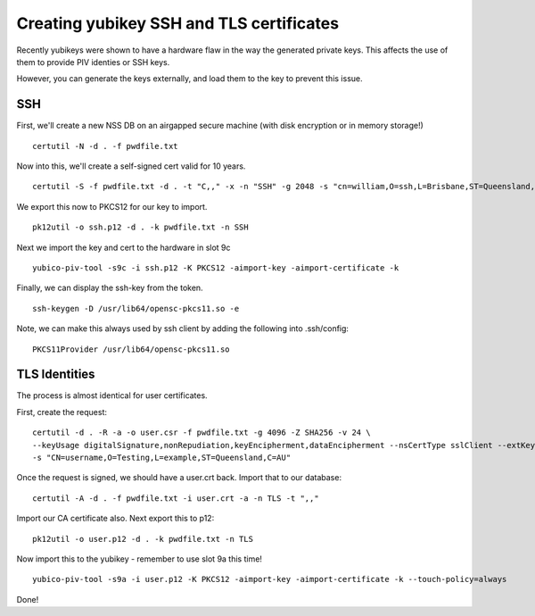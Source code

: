 Creating yubikey SSH and TLS certificates
=========================================

Recently yubikeys were shown to have a hardware flaw in the way the generated private keys. This affects the use of them to provide PIV identies or SSH keys.

However, you can generate the keys externally, and load them to the key to prevent this issue.

SSH
---

First, we'll create a new NSS DB on an airgapped secure machine (with disk encryption or in memory storage!)

::

    certutil -N -d . -f pwdfile.txt

Now into this, we'll create a self-signed cert valid for 10 years.

::

    certutil -S -f pwdfile.txt -d . -t "C,," -x -n "SSH" -g 2048 -s "cn=william,O=ssh,L=Brisbane,ST=Queensland,C=AU" -v 120

We export this now to PKCS12 for our key to import.

::

    pk12util -o ssh.p12 -d . -k pwdfile.txt -n SSH

Next we import the key and cert to the hardware in slot 9c

::

    yubico-piv-tool -s9c -i ssh.p12 -K PKCS12 -aimport-key -aimport-certificate -k

Finally, we can display the ssh-key from the token.

::

    ssh-keygen -D /usr/lib64/opensc-pkcs11.so -e

Note, we can make this always used by ssh client by adding the following into .ssh/config:

::

        PKCS11Provider /usr/lib64/opensc-pkcs11.so

TLS Identities
--------------

The process is almost identical for user certificates.

First, create the request:

::

    certutil -d . -R -a -o user.csr -f pwdfile.txt -g 4096 -Z SHA256 -v 24 \
    --keyUsage digitalSignature,nonRepudiation,keyEncipherment,dataEncipherment --nsCertType sslClient --extKeyUsage clientAuth \
    -s "CN=username,O=Testing,L=example,ST=Queensland,C=AU"

Once the request is signed, we should have a user.crt back. Import that to our database:

::

    certutil -A -d . -f pwdfile.txt -i user.crt -a -n TLS -t ",,"

Import our CA certificate also. Next export this to p12:

::

    pk12util -o user.p12 -d . -k pwdfile.txt -n TLS

Now import this to the yubikey - remember to use slot 9a this time!

::

    yubico-piv-tool -s9a -i user.p12 -K PKCS12 -aimport-key -aimport-certificate -k --touch-policy=always

Done!

.. author:: default
.. categories:: none
.. tags:: none
.. comments::
